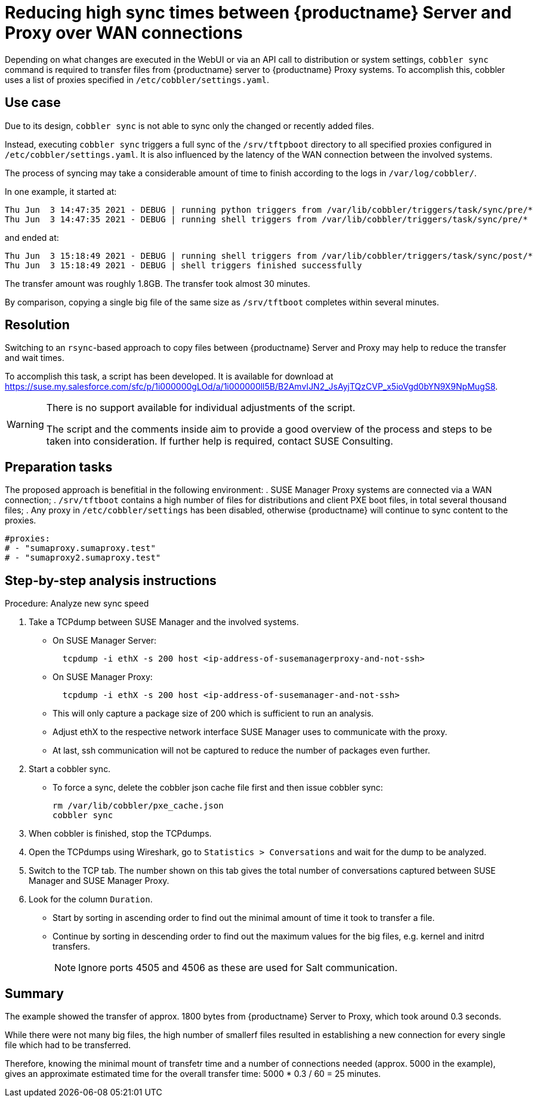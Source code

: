 [[workflow-reducing-sync-times-over-WAN]]

= Reducing high sync times between {productname} Server and Proxy over WAN connections

Depending on what changes are executed in the WebUI or via an API call to distribution or system settings, [path]``cobbler sync`` command is required to transfer files from {productname} server to {productname} Proxy systems.
To accomplish this, cobbler uses a list of proxies specified in [path]``/etc/cobbler/settings.yaml``.


== Use case

Due to its design, [path]``cobbler sync`` is not able to sync only the changed or recently added files.

Instead, executing [path]``cobbler sync`` triggers a full sync of the [path]``/srv/tftpboot`` directory to all specified proxies configured in [path]``/etc/cobbler/settings.yaml``.
It is also influenced by the latency of the WAN connection between the involved systems.

The process of syncing may take a considerable amount of time to finish according to the logs in [path]`` /var/log/cobbler/``.

In one example, it started at:

----
Thu Jun  3 14:47:35 2021 - DEBUG | running python triggers from /var/lib/cobbler/triggers/task/sync/pre/*
Thu Jun  3 14:47:35 2021 - DEBUG | running shell triggers from /var/lib/cobbler/triggers/task/sync/pre/*
----

and ended at:

----
Thu Jun  3 15:18:49 2021 - DEBUG | running shell triggers from /var/lib/cobbler/triggers/task/sync/post/*
Thu Jun  3 15:18:49 2021 - DEBUG | shell triggers finished successfully
----

The transfer amount was roughly 1.8GB.
The transfer took almost 30 minutes.

By comparison, copying a single big file of the same size as [path]``/srv/tftboot`` completes  within several minutes.



== Resolution

Switching to an [path]``rsync``-based approach to copy files between {productname} Server and Proxy may help to reduce the transfer and wait times. 

To accomplish this task, a script has been developed.
It is available for download at <https://suse.my.salesforce.com/sfc/p/1i000000gLOd/a/1i000000ll5B/B2AmvIJN2_JsAyjTQzCVP_x5ioVgd0bYN9X9NpMugS8>.

[WARNING]
====
There is no support available for individual adjustments of the script.
 
The script and the comments inside aim to provide a good overview of the process and steps to be taken into consideration. 
If further help is required, contact SUSE Consulting.
====


== Preparation tasks

The proposed approach is benefitial in the following environment:
. SUSE Manager Proxy systems are connected via a WAN connection;
. [path]``/srv/tftboot`` contains a high number of files for distributions and client PXE boot files, in total several thousand files;
. Any proxy in [path]``/etc/cobbler/settings`` has been disabled, otherwise {productname} will continue to sync content to the proxies.

----
#proxies:
# - "sumaproxy.sumaproxy.test"
# - "sumaproxy2.sumaproxy.test"
----


== Step-by-step analysis instructions


Procedure: Analyze new sync speed

. Take a TCPdump between SUSE Manager and the involved systems.
* On SUSE Manager Server:
+  
----
  tcpdump -i ethX -s 200 host <ip-address-of-susemanagerproxy-and-not-ssh>
----
+
* On SUSE Manager Proxy:
+
----
  tcpdump -i ethX -s 200 host <ip-address-of-susemanager-and-not-ssh>
----
+
* This will only capture a package size of 200 which is sufficient to run an analysis.
* Adjust ethX to the respective network interface SUSE Manager uses to communicate with the proxy. 
* At last, ssh communication will not be captured to reduce the number of packages even further.
. Start a cobbler sync. 
* To force a sync, delete the cobbler json cache file first and then issue cobbler sync:
+
----
rm /var/lib/cobbler/pxe_cache.json
cobbler sync
----
+
. When cobbler is finished, stop the TCPdumps.
. Open the TCPdumps using Wireshark, go to [path]``Statistics > Conversations`` and wait for the dump to be analyzed.
. Switch to the TCP tab.
  The number shown on this tab gives the total number of conversations captured between SUSE Manager and SUSE Manager Proxy.
. Look for the column [path]``Duration``.
* Start by sorting in ascending order to find out the minimal amount of time it took to transfer a file.
* Continue by sorting in descending order to find out the maximum values for the big files, e.g. kernel and initrd transfers. 
+
[NOTE]
====
Ignore ports 4505 and 4506 as these are used for Salt communication.
====




== Summary 

The example showed the transfer of approx. 1800 bytes  from {productname} Server to Proxy, which took around 0.3 seconds. 

While there were not many big files, the high number of smallerf files resulted in establishing a new connection for every single file which had to be transferred. 

Therefore, knowing the minimal mount of transfetr time and a number of connections needed (approx. 5000 in the example), gives an approximate estimated time for the overall transfer time: 5000 * 0.3 / 60 = 25 minutes.
